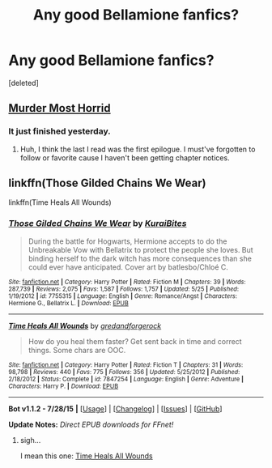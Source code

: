 #+TITLE: Any good Bellamione fanfics?

* Any good Bellamione fanfics?
:PROPERTIES:
:Score: 0
:DateUnix: 1439089890.0
:DateShort: 2015-Aug-09
:FlairText: Request
:END:
[deleted]


** [[https://www.fanfiction.net/s/10099028/1/Murder-Most-Horrid][Murder Most Horrid]]
:PROPERTIES:
:Author: denarii
:Score: 3
:DateUnix: 1439120929.0
:DateShort: 2015-Aug-09
:END:

*** It just finished yesterday.
:PROPERTIES:
:Score: 0
:DateUnix: 1439136622.0
:DateShort: 2015-Aug-09
:END:

**** Huh, I think the last I read was the first epilogue. I must've forgotten to follow or favorite cause I haven't been getting chapter notices.
:PROPERTIES:
:Author: denarii
:Score: 1
:DateUnix: 1439143215.0
:DateShort: 2015-Aug-09
:END:


** linkffn(Those Gilded Chains We Wear)

linkffn(Time Heals All Wounds)
:PROPERTIES:
:Author: UndeadBBQ
:Score: 1
:DateUnix: 1439150096.0
:DateShort: 2015-Aug-10
:END:

*** [[http://www.fanfiction.net/s/7755315/1/][*/Those Gilded Chains We Wear/*]] by [[https://www.fanfiction.net/u/2122479/KuraiBites][/KuraiBites/]]

#+begin_quote
  During the battle for Hogwarts, Hermione accepts to do the Unbreakable Vow with Bellatrix to protect the people she loves. But binding herself to the dark witch has more consequences than she could ever have anticipated. Cover art by batlesbo/Chloé C.
#+end_quote

^{/Site/: [[http://www.fanfiction.net/][fanfiction.net]] *|* /Category/: Harry Potter *|* /Rated/: Fiction M *|* /Chapters/: 39 *|* /Words/: 287,739 *|* /Reviews/: 2,075 *|* /Favs/: 1,587 *|* /Follows/: 1,757 *|* /Updated/: 5/25 *|* /Published/: 1/19/2012 *|* /id/: 7755315 *|* /Language/: English *|* /Genre/: Romance/Angst *|* /Characters/: Hermione G., Bellatrix L. *|* /Download/: [[http://www.p0ody-files.com/ff_to_ebook/mobile/makeEpub.php?id=7755315][EPUB]]}

--------------

[[http://www.fanfiction.net/s/7847254/1/][*/Time Heals All Wounds/*]] by [[https://www.fanfiction.net/u/2421087/gredandforgerock][/gredandforgerock/]]

#+begin_quote
  How do you heal them faster? Get sent back in time and correct things. Some chars are OOC.
#+end_quote

^{/Site/: [[http://www.fanfiction.net/][fanfiction.net]] *|* /Category/: Harry Potter *|* /Rated/: Fiction T *|* /Chapters/: 31 *|* /Words/: 98,798 *|* /Reviews/: 440 *|* /Favs/: 775 *|* /Follows/: 356 *|* /Updated/: 5/25/2012 *|* /Published/: 2/18/2012 *|* /Status/: Complete *|* /id/: 7847254 *|* /Language/: English *|* /Genre/: Adventure *|* /Characters/: Harry P. *|* /Download/: [[http://www.p0ody-files.com/ff_to_ebook/mobile/makeEpub.php?id=7847254][EPUB]]}

--------------

*Bot v1.1.2 - 7/28/15* *|* [[[https://github.com/tusing/reddit-ffn-bot/wiki/Usage][Usage]]] | [[[https://github.com/tusing/reddit-ffn-bot/wiki/Changelog][Changelog]]] | [[[https://github.com/tusing/reddit-ffn-bot/issues/][Issues]]] | [[[https://github.com/tusing/reddit-ffn-bot/][GitHub]]]

*Update Notes:* /Direct EPUB downloads for FFnet!/
:PROPERTIES:
:Author: FanfictionBot
:Score: 1
:DateUnix: 1439150181.0
:DateShort: 2015-Aug-10
:END:

**** sigh...

I mean this one: [[https://www.fanfiction.net/s/7410369/1/Time-Heals-All-Wounds][Time Heals All Wounds]]
:PROPERTIES:
:Author: UndeadBBQ
:Score: 1
:DateUnix: 1439150428.0
:DateShort: 2015-Aug-10
:END:
